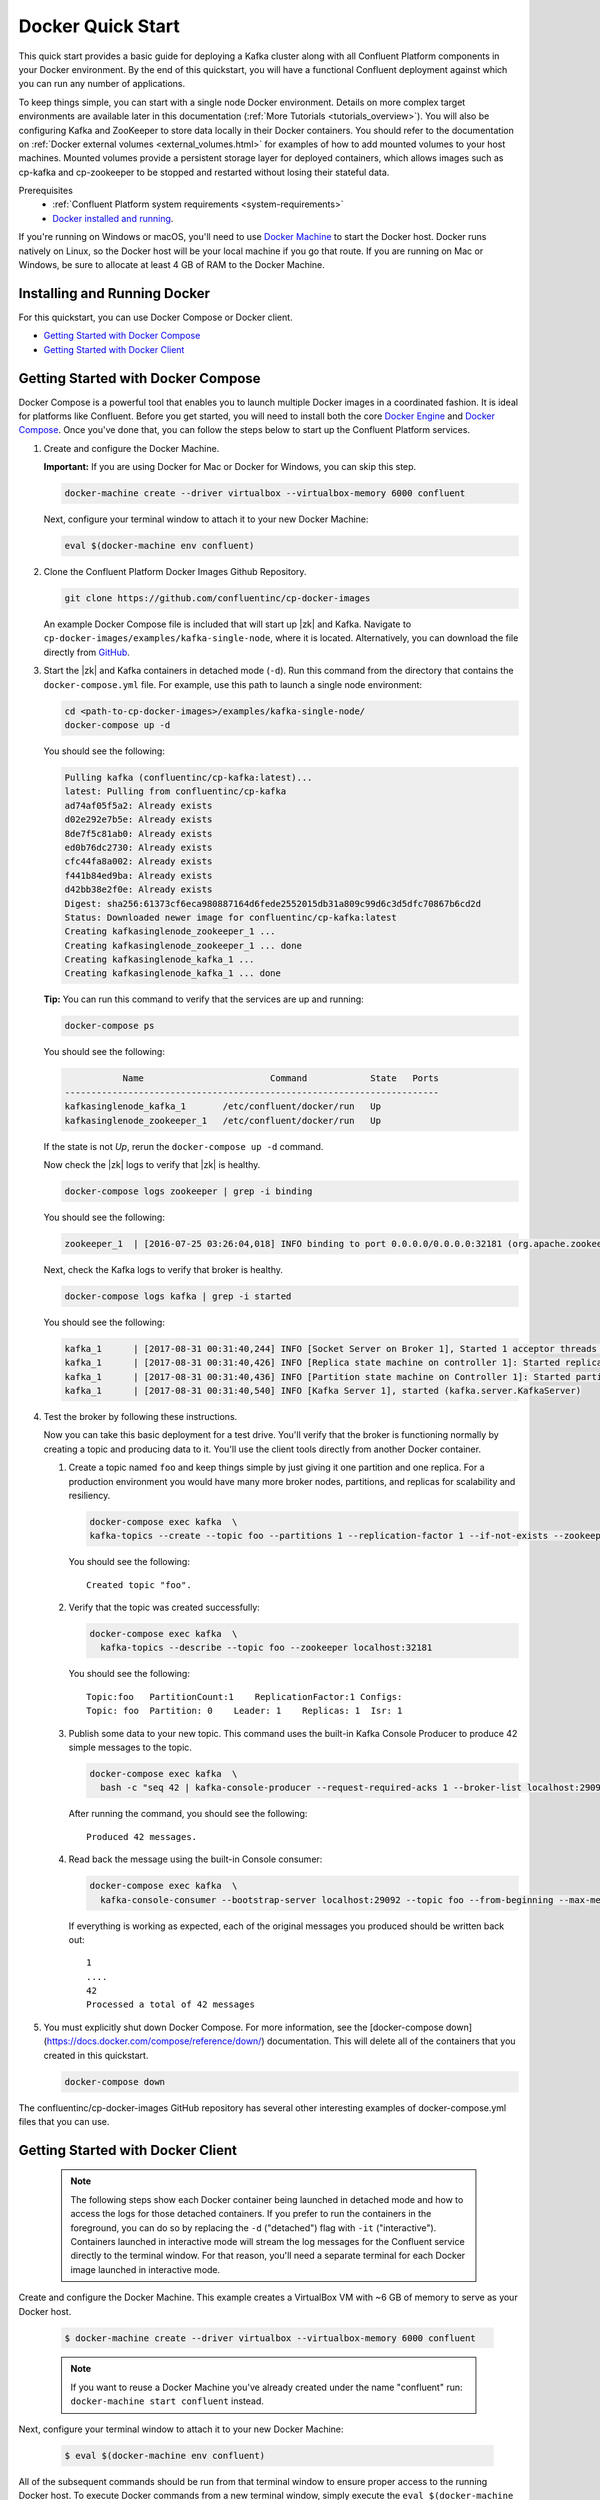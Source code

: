 .. _docker_quickstart:

Docker Quick Start
==================

This quick start provides a basic guide for deploying a Kafka cluster along with all Confluent Platform components in your Docker environment.  By the end of this quickstart, you will have a functional Confluent deployment against which you can run any number of applications.

To keep things simple, you can start with a single node Docker environment.  Details on more complex target environments are available later in this documentation (:ref:`More Tutorials <tutorials_overview>`).  You will also be configuring Kafka and ZooKeeper to store data locally in their Docker containers.  You should refer to the documentation on :ref:`Docker external volumes <external_volumes.html>` for examples of how to add mounted volumes to your host machines.  Mounted volumes provide a persistent storage layer for deployed containers, which allows images such as cp-kafka and cp-zookeeper to be stopped and restarted without losing their stateful data.  

Prerequisites
    * :ref:`Confluent Platform system requirements <system-requirements>`
    * `Docker installed and running <https://docs.docker.com/engine/installation/>`_.

If you're running on Windows or macOS, you'll need to use `Docker Machine <https://docs.docker.com/machine/install-machine/>`_ to start the Docker host.  Docker runs natively on Linux, so the Docker host will be your local machine if you go that route.  If you are running on Mac or Windows, be sure to allocate at least 4 GB of RAM to the Docker Machine.

Installing and Running Docker
~~~~~~~~~~~~~~~~~~~~~~~~~~~~~

For this quickstart, you can use Docker Compose or Docker client.

* `Getting Started with Docker Compose`_
* `Getting Started with Docker Client`_


.. _quickstart_compose:

Getting Started with Docker Compose
~~~~~~~~~~~~~~~~~~~~~~~~~~~~~~~~~~~

Docker Compose is a powerful tool that enables you to launch multiple Docker images in a coordinated fashion.  It is ideal for platforms like Confluent.  Before you get started, you will need to install both the core `Docker Engine <https://docs.docker.com/engine/installation/>`_ and `Docker Compose <https://docs.docker.com/compose/install/>`_.  Once you've done that, you can follow the steps below to start up the Confluent Platform services.

#. Create and configure the Docker Machine.

   **Important:** If you are using Docker for Mac or Docker for Windows, you can skip this step.

   .. sourcecode:: bash

     docker-machine create --driver virtualbox --virtualbox-memory 6000 confluent

   Next, configure your terminal window to attach it to your new Docker Machine:

   .. sourcecode:: bash

     eval $(docker-machine env confluent)

#. Clone the Confluent Platform Docker Images Github Repository.

   .. sourcecode:: bash

     git clone https://github.com/confluentinc/cp-docker-images

   An example Docker Compose file is included that will start up |zk| and Kafka. Navigate to ``cp-docker-images/examples/kafka-single-node``, where it is located.  Alternatively, you can download the file directly from `GitHub <https://github.com/confluentinc/cp-docker-images/raw/master/examples/kafka-single-node/docker-compose.yml>`_.

   .. sourcecode:: bash
    cd cp-docker-images/examples/kafka-single-node


#. Start the |zk| and Kafka containers in detached mode (``-d``).  Run this command from the directory that contains the ``docker-compose.yml`` file. For example, use this path to launch a single node environment:

   .. sourcecode:: bash

       cd <path-to-cp-docker-images>/examples/kafka-single-node/
       docker-compose up -d

   You should see the following:

   .. sourcecode:: bash

        Pulling kafka (confluentinc/cp-kafka:latest)...
        latest: Pulling from confluentinc/cp-kafka
        ad74af05f5a2: Already exists
        d02e292e7b5e: Already exists
        8de7f5c81ab0: Already exists
        ed0b76dc2730: Already exists
        cfc44fa8a002: Already exists
        f441b84ed9ba: Already exists
        d42bb38e2f0e: Already exists
        Digest: sha256:61373cf6eca980887164d6fede2552015db31a809c99d6c3d5dfc70867b6cd2d
        Status: Downloaded newer image for confluentinc/cp-kafka:latest
        Creating kafkasinglenode_zookeeper_1 ... 
        Creating kafkasinglenode_zookeeper_1 ... done
        Creating kafkasinglenode_kafka_1 ... 
        Creating kafkasinglenode_kafka_1 ... done

   **Tip:** You can run this command to verify that the services are up and running:

   .. sourcecode:: bash

       docker-compose ps

   You should see the following:

   .. sourcecode:: bash

                  Name                        Command            State   Ports
       -----------------------------------------------------------------------
       kafkasinglenode_kafka_1       /etc/confluent/docker/run   Up
       kafkasinglenode_zookeeper_1   /etc/confluent/docker/run   Up

   If the state is not `Up`, rerun the ``docker-compose up -d`` command.

   Now check the |zk| logs to verify that |zk| is healthy.

   .. sourcecode:: bash

       docker-compose logs zookeeper | grep -i binding

   You should see the following:

   .. sourcecode:: bash

       zookeeper_1  | [2016-07-25 03:26:04,018] INFO binding to port 0.0.0.0/0.0.0.0:32181 (org.apache.zookeeper.server.NIOServerCnxnFactory)

   Next, check the Kafka logs to verify that broker is healthy.

   .. sourcecode:: bash

       docker-compose logs kafka | grep -i started

   You should see the following:

   .. sourcecode:: bash

       kafka_1      | [2017-08-31 00:31:40,244] INFO [Socket Server on Broker 1], Started 1 acceptor threads (kafka.network.SocketServer)
       kafka_1      | [2017-08-31 00:31:40,426] INFO [Replica state machine on controller 1]: Started replica state machine with initial state -> Map() (kafka.controller.ReplicaStateMachine)
       kafka_1      | [2017-08-31 00:31:40,436] INFO [Partition state machine on Controller 1]: Started partition state machine with initial state -> Map() (kafka.controller.PartitionStateMachine)
       kafka_1      | [2017-08-31 00:31:40,540] INFO [Kafka Server 1], started (kafka.server.KafkaServer)

#. Test the broker by following these instructions.

   Now you can take this basic deployment for a test drive.  You'll verify that the broker is functioning normally by creating a topic and producing data to it.  You'll use the client tools directly from another Docker container.

   #. Create a topic named ``foo`` and keep things simple by just giving it one partition and one replica.  For a production environment you would have many more broker nodes, partitions, and replicas for scalability and resiliency. 

      .. sourcecode:: bash

        docker-compose exec kafka  \
        kafka-topics --create --topic foo --partitions 1 --replication-factor 1 --if-not-exists --zookeeper localhost:32181

      You should see the following:

      ::

        Created topic "foo".  

   #. Verify that the topic was created successfully:

      .. sourcecode:: bash

        docker-compose exec kafka  \
          kafka-topics --describe --topic foo --zookeeper localhost:32181

      You should see the following:

      ::

        Topic:foo   PartitionCount:1    ReplicationFactor:1 Configs:
        Topic: foo  Partition: 0    Leader: 1    Replicas: 1  Isr: 1

   #. Publish some data to your new topic. This command uses the built-in Kafka Console Producer to produce 42 simple messages to the topic.

      .. sourcecode:: bash

        docker-compose exec kafka  \
          bash -c "seq 42 | kafka-console-producer --request-required-acks 1 --broker-list localhost:29092 --topic foo && echo 'Produced 42 messages.'"

      After running the command, you should see the following:

      ::

        Produced 42 messages.

   #. Read back the message using the built-in Console consumer:

      .. sourcecode:: bash

        docker-compose exec kafka  \
          kafka-console-consumer --bootstrap-server localhost:29092 --topic foo --from-beginning --max-messages 42

      If everything is working as expected, each of the original messages you produced should be written back out:

      ::

        1
        ....
        42
        Processed a total of 42 messages

#. You must explicitly shut down Docker Compose. For more information, see the [docker-compose down](https://docs.docker.com/compose/reference/down/) documentation. This will delete all of the containers that you created in this quickstart.

   .. sourcecode:: bash

       docker-compose down

The confluentinc/cp-docker-images GitHub repository has several other interesting examples of docker-compose.yml files that you can use.

.. _quickstart_engine:

Getting Started with Docker Client
~~~~~~~~~~~~~~~~~~~~~~~~~~~~~~~~~~~~

  .. note::

    The following steps show each Docker container being launched in detached mode and how to access the logs for those detached containers.  If you prefer to run the containers in the foreground, you can do so by replacing the ``-d`` ("detached") flag with ``-it`` ("interactive"). Containers launched in interactive mode will stream the log messages for the Confluent service directly to the terminal window.  For that reason, you'll need a separate terminal for each Docker image launched in interactive mode.

Create and configure the Docker Machine. This example creates a VirtualBox VM with ~6 GB of memory to serve as your Docker host.

  .. sourcecode:: console

    $ docker-machine create --driver virtualbox --virtualbox-memory 6000 confluent

  .. note::

    If you want to reuse a Docker Machine you've already created under the name "confluent" run: ``docker-machine start confluent`` instead.

Next, configure your terminal window to attach it to your new Docker Machine:

  .. sourcecode:: console

    $ eval $(docker-machine env confluent)

All of the subsequent commands should be run from that terminal window to ensure proper access to the running Docker host.  To execute Docker commands from a new terminal window, simply execute the ``eval $(docker-machine env confluent)`` first.

|zk|
+++++++++++++++++

Start |zk|. You'll need to keep this service running throughout, so use a dedicated terminal window if you plan to launch the image in the foreground.

  .. sourcecode:: console

    $ docker run -d \
        --net=host \
        --name=zookeeper \
        -e ZOOKEEPER_CLIENT_PORT=32181 \
        confluentinc/cp-zookeeper:4.0.3

  This command instructs Docker to launch an instance of the ``confluentinc/cp-zookeeper:4.0.3`` container and name it ``zookeeper``.  We also specify that we want to use host networking and pass in the required parameter for running Zookeeper: ``ZOOKEEPER_CLIENT_PORT``.  For a full list of the available configuration options and more details on passing environment variables into Docker containers, see the `configuration reference docs <configuration.html>`_.

  Use the following command to check the Docker logs to confirm that the container has booted up successfully and started the |zk| service.

  .. sourcecode:: console

    $ docker logs zookeeper

  With this command, you're referencing the container name that you want to see the logs for.  To list all containers (running or failed), you can always run ``docker ps -a``.  This is especially useful when running in detached mode.

  When you output the logs for |zk|, you should see the following message at the end of the log output:

  ::

    [2016-07-24 05:15:35,453] INFO binding to port 0.0.0.0/0.0.0.0:32181 (org.apache.zookeeper.server.NIOServerCnxnFactory)

  Note that the message shows the |zk| service listening at the port you passed in as ``ZOOKEEPER_CLIENT_PORT`` above.

  If the service is not running, the log messages should provide details to help you identify the problem.   Some common errors include:

		* Network port already in use.   In that case, you'll see a message indicating that the |zk| service could not bind to the selected port.  Simply change to an open port or identify (and stop) the Docker container that has a service using that port.
		* Insufficient resources.   In rare occasions, you may see memory allocation or other low-level failures at startup. This will only happen if you dramatically overload the capacity of your Docker host.

Kafka
+++++

Start Kafka.

  .. sourcecode:: console

      $ docker run -d \
          --net=host \
          --name=kafka \
          -e KAFKA_ZOOKEEPER_CONNECT=localhost:32181 \
          -e KAFKA_ADVERTISED_LISTENERS=PLAINTEXT://localhost:29092 \
          -e KAFKA_OFFSETS_TOPIC_REPLICATION_FACTOR=1 \
          confluentinc/cp-kafka:4.0.3

  .. note::

    You'll notice that the ``KAFKA_ADVERTISED_LISTENERS`` variable is set to ``localhost:29092``.  This will make Kafka accessible from outside the container by advertising it's location on the Docker host.  You also passed in the |zk| port that you used when launching that container a moment ago.   Because you are using ``--net=host``, the hostname for the |zk| service can be left at ``localhost``.

    Also notice that ``KAFKA_OFFSETS_TOPIC_REPLICATION_FACTOR`` is set to 1.  This is needed when you are running with a single-node cluster.  If you have three or more nodes, you do not need to change this from the default.

  Check the logs to see the broker has booted up successfully:

  .. sourcecode:: console

    $ docker logs kafka

  You should see the following at the end of the log output:

  ::

    ....
    [2016-07-15 23:31:00,295] INFO [Kafka Server 1], started (kafka.server.KafkaServer)
    ...
    ...
    [2016-07-15 23:31:00,349] INFO [Controller 1]: New broker startup callback for 1 (kafka.controller.KafkaController)
    [2016-07-15 23:31:00,350] INFO [Controller-1-to-broker-1-send-thread], Starting  (kafka.controller.RequestSendThread)
    ...

.. _test_drive:

Now you can take this very basic deployment for a test drive.  You'll verify that the broker is functioning normally by creating a topic and producing data to it.  You'll use the client tools directly from another Docker container.

  First, you'll create a topic.  You'll name it ``foo`` and keep things simple by just giving it one partition and only one replica.  Production environments with more broker nodes would obviously use higher values for both partitions and replicas for scalability and resiliency. 

  .. sourcecode:: console

    $ docker run \
      --net=host \
      --rm confluentinc/cp-kafka:4.0.3 \
      kafka-topics --create --topic foo --partitions 1 --replication-factor 1 --if-not-exists --zookeeper localhost:32181

  You should see the following:

  ::

    Created topic "foo".

  Before moving on, verify that the topic was created successfully:

  .. sourcecode:: console

    $ docker run \
      --net=host \
      --rm \
      confluentinc/cp-kafka:4.0.3 \
      kafka-topics --describe --topic foo --zookeeper localhost:32181

  You should see the following:

  ::

    Topic:foo   PartitionCount:1    ReplicationFactor:1 Configs:
    Topic: foo  Partition: 0    Leader: 1001    Replicas: 1001  Isr: 1001

  Next, you'll publish some data to your new topic:

  .. sourcecode:: console

    $ docker run \
      --net=host \
      --rm \
      confluentinc/cp-kafka:4.0.3 \
      bash -c "seq 42 | kafka-console-producer --request-required-acks 1 --broker-list localhost:29092 --topic foo && echo 'Produced 42 messages.'"

  This command will use the built-in Kafka Console Producer to produce 42 simple messages to the topic. After running the command, you should see the following:

  ::

    Produced 42 messages.

  To complete the story, you can read back the message using the built-in Console consumer:

  .. sourcecode:: console

    $ docker run \
      --net=host \
      --rm \
      confluentinc/cp-kafka:4.0.3 \
      kafka-console-consumer --bootstrap-server localhost:29092 --topic foo --from-beginning --max-messages 42

  If everything is working as expected, each of the original messages you produced should be written back out:

  ::

    1
    ....
    42
    Processed a total of 42 messages

Schema Registry
+++++++++++++++

Now that you have Kafka and |zk| up and running, you can deploy some of the other components included in Confluent Platform. You'll start by using the Schema Registry to create a new schema and send some Avro data to a Kafka topic. Although you would normally do this from one of your applications, you'll use a utility provided with Schema Registry to send the data without having to write any code.

  First, start the Schema Registry container:

  .. sourcecode:: console

    $ docker run -d \
      --net=host \
      --name=schema-registry \
      -e SCHEMA_REGISTRY_KAFKASTORE_CONNECTION_URL=localhost:32181 \
      -e SCHEMA_REGISTRY_HOST_NAME=localhost \
      -e SCHEMA_REGISTRY_LISTENERS=http://localhost:8081 \
      confluentinc/cp-schema-registry:4.0.3

  As you did before, you can check that it started correctly by viewing the logs.

  .. sourcecode:: console

    $ docker logs schema-registry

  For the next step, you'll publish data to a new topic that will leverage the Schema Registry. For the sake of simplicity, you'll launch a second Schema Registry container in interactive mode, and then execute the ``kafka-avro-console-producer`` utility from there.

  .. sourcecode:: console

    $ docker run -it --net=host --rm confluentinc/cp-schema-registry:4.0.0 bash


  Direct the utility at the local Kafka cluster, tell it to write to the topic ``bar``, read each line of input as an Avro message, validate the schema against the Schema Registry at the specified URL, and finally indicate the format of the data.

  .. sourcecode:: console

    # /usr/bin/kafka-avro-console-producer \
      --broker-list localhost:29092 --topic bar \
      --property value.schema='{"type":"record","name":"myrecord","fields":[{"name":"f1","type":"string"}]}'

  Once started, the process will wait for you to enter messages, one per line, and will send them immediately when you hit the ``Enter`` key. Try entering a few messages:

  ::

    {"f1": "value1"}
    {"f1": "value2"}
    {"f1": "value3"}

  .. note::

    If you hit ``Enter`` with an empty line, it will be interpreted as a null value and cause an error. You can simply start the console producer again to continue sending messages.

  When you're done, use ``Ctrl+C`` or ``Ctrl+D`` to stop the producer client.  You can then type ``exit`` to leave the container altogether.  Now that you've written avro data to Kafka, you should check that the data was actually produced as expected to consume it.  Although the Schema Registry also ships with a built-in console consumer utility, you'll instead demonstrate how to read it from outside the container on your local machine via the REST Proxy.  The REST Proxy depends on the Schema Registry when producing/consuming avro data, so you'll need to pass in the details for the detached Schema Registry container you launched above.

REST Proxy
++++++++++

This section describes how to deploy the REST Proxy container and then consume data from the Confluent REST Proxy service.

  First, start up the REST Proxy:

  .. sourcecode:: console

    $ docker run -d \
      --net=host \
      --name=kafka-rest \
      -e KAFKA_REST_ZOOKEEPER_CONNECT=localhost:32181 \
      -e KAFKA_REST_LISTENERS=http://localhost:8082 \
      -e KAFKA_REST_SCHEMA_REGISTRY_URL=http://localhost:8081 \
      -e KAFKA_REST_HOST_NAME=localhost \
      confluentinc/cp-kafka-rest:4.0.3

  For the next two steps, you're going to use CURL commands to talk to the REST Proxy. Your deployment steps thus far have ensured that both the REST Proxy container and the Schema Registry container are accessible directly through network ports on your local host.  The REST Proxy service is listening at http://localhost:8082  As above, you'll launch a new Docker container from which to execute your commands:

  .. sourcecode:: console

    $ docker run -it --net=host --rm confluentinc/cp-schema-registry:4.0.0 bash

  The first step in consuming data via the REST Proxy is to create a consumer instance.

  .. sourcecode:: console

    # curl -X POST -H "Content-Type: application/vnd.kafka.v1+json" \
      --data '{"name": "my_consumer_instance", "format": "avro", "auto.offset.reset": "smallest"}' \
      http://localhost:8082/consumers/my_avro_consumer

  You should see the following:

  .. sourcecode:: console

    {"instance_id":"my_consumer_instance","base_uri":"http://localhost:8082/consumers/my_avro_consumer/instances/my_consumer_instance"}

  Your next ``curl`` command will retrieve data from a topic in your cluster (``bar`` in this case).  The messages will be decoded, translated to JSON, and included in the response. The schema used for deserialization is retrieved automatically from the Schema Registry service, which you told the REST Proxy how to find by setting the ``KAFKA_REST_SCHEMA_REGISTRY_URL`` variable on startup.

  .. sourcecode:: console

    # curl -X GET -H "Accept: application/vnd.kafka.avro.v1+json" \
      http://localhost:8082/consumers/my_avro_consumer/instances/my_consumer_instance/topics/bar

  You should see the following:

  .. sourcecode:: console

    [{"key":null,"value":{"f1":"value1"},"partition":0,"offset":0},{"key":null,"value":{"f1":"value2"},"partition":0,"offset":1},{"key":null,"value":{"f1":"value3"},"partition":0,"offset":2}]

Confluent Control Center
++++++++++++++++++++++++

The Control Center application provides enterprise-grade capabilities for monitoring and managing your Confluent deployment. Control Center is part of the Confluent Enterprise offering; a trial license will support the image for the first 30 days after your deployment.

Stream Monitoring
^^^^^^^^^^^^^^^^^

This portion of the quick start provides an overview of how to use Confluent Control Center with console producers and consumers to monitor consumption and latency.

  You'll launch the Confluent Control Center image the same as you've done for earlier containers, connecting to the |zk| and Kafka containers that are already running.  This is also a good opportunity to illustrate mounted volumes, so you'll first create a directory on the Docker Machine host for Control Center data.

  .. sourcecode:: console

    $ docker-machine ssh confluent

    docker@confluent:~$ mkdir -p /tmp/control-center/data
    docker@confluent:~$ exit


  Now you start Control Center, binding its data directory to the directory you just created and its HTTP interface to port 9021.

  .. sourcecode:: console

    $ docker run -d \
      --name=control-center \
      --net=host \
      --ulimit nofile=16384:16384 \
      -p 9021:9021 \
      -v /tmp/control-center/data:/var/lib/confluent-control-center \
      -e CONTROL_CENTER_ZOOKEEPER_CONNECT=localhost:32181 \
      -e CONTROL_CENTER_BOOTSTRAP_SERVERS=localhost:29092 \
      -e CONTROL_CENTER_REPLICATION_FACTOR=1 \
      -e CONTROL_CENTER_MONITORING_INTERCEPTOR_TOPIC_PARTITIONS=1 \
      -e CONTROL_CENTER_INTERNAL_TOPICS_PARTITIONS=1 \
      -e CONTROL_CENTER_STREAMS_NUM_STREAM_THREADS=2 \
      -e CONTROL_CENTER_CONNECT_CLUSTER=http://localhost:28082 \
      confluentinc/cp-enterprise-control-center:4.0.3

  Control Center will create the topics it needs in Kafka.  Check that it started correctly by searching its logs with the following command:

  .. sourcecode:: console

    $ docker logs control-center | grep Started

  You should see the following:

  .. sourcecode:: console

    [2016-08-26 18:47:26,809] INFO Started NetworkTrafficServerConnector@26d96e5{HTTP/1.1}{0.0.0.0:9021} (org.eclipse.jetty.server.NetworkTrafficServerConnector)
    [2016-08-26 18:47:26,811] INFO Started @5211ms (org.eclipse.jetty.server.Server)

  To see the Control Center UI, open the link http://<ip-of-docker-host>:9021 in your browser.  The Docker Host IP is displayed with the command ``docker-machine ip confluent``.  If your Docker daemon is running on a remote machine (such as an AWS EC2 instance), you'll need to allow TCP access to that instance on port 9021. This is done in AWS by adding a "Custom TCP Rule" to the instance's security group; the rule should all access to port 9021 from any source IP.

  Initially, the Stream Monitoring UI will have no data.

  .. figure:: images/c3-quickstart-init.png
   :scale: 50%
   :align: center

   Confluent Control Center Initial View

  Next, you'll run the console producer and consumer with monitoring interceptors configured and see the data in Control Center.  First you need to create a topic for testing.

  .. sourcecode:: console

    $ docker run \
      --net=host \
      --rm confluentinc/cp-kafka:4.0.3 \
      kafka-topics --create --topic c3-test --partitions 1 --replication-factor 1 --if-not-exists --zookeeper localhost:32181

  Now use the console producer with the monitoring interceptor enabled to send data

  .. sourcecode:: console

    $ while true;
    do
      docker run \
        --net=host \
        --rm \
        -e CLASSPATH=/usr/share/java/monitoring-interceptors/monitoring-interceptors-4.0.3.jar \
        confluentinc/cp-kafka-connect:4.0.3 \
        bash -c 'seq 10000 | kafka-console-producer --request-required-acks 1 --broker-list localhost:29092 --topic c3-test --producer-property interceptor.classes=io.confluent.monitoring.clients.interceptor.MonitoringProducerInterceptor --producer-property acks=1 && echo "Produced 10000 messages."'
        sleep 10;
    done

  This command will use the built-in Kafka Console Producer to produce 10000 simple messages on a 10 second interval to the ``c3-test`` topic. After running the command, you should see the following:

  ::

    Produced 10000 messages.

  The message will repeat every 10 seconds, as successive iterations of the shell loop are executed.   You can terminate the client with a ``Ctrl+C``.

  You'll use the console consumer with the monitoring interceptor enabled to read the data.  You'll want to run this command in a separate terminal window (prepared with the ``eval $(docker-machine env confluent)`` as described earlier).

  .. sourcecode:: console

    $ OFFSET=0
    $ while true;
    do
      docker run \
        --net=host \
        --rm \
        -e CLASSPATH=/usr/share/java/monitoring-interceptors/monitoring-interceptors-4.0.3.jar \
        confluentinc/cp-kafka-connect:4.0.3 \
        bash -c 'kafka-console-consumer --consumer-property group.id=qs-consumer --consumer-property interceptor.classes=io.confluent.monitoring.clients.interceptor.MonitoringConsumerInterceptor --bootstrap-server localhost:29092 --topic c3-test --offset '$OFFSET' --partition 0 --max-messages=1000'
      sleep 1;
      let OFFSET=OFFSET+1000
    done

  If everything is working as expected, each of the original messages you produced should be written back out:

  ::

    1
    ....
    1000
    Processed a total of 1000 messages

  You've intentionally setup a slow consumer to consume at a rate 
  of 1000 messages per second. You'll soon reach a steady state 
  where the producer window shows an update every 10 seconds while 
  the consumer window shows bursts of 1000 messages received 
  every 1 second. The monitoring activity should appear in the 
  Control Center UI after 15 to 30 seconds.  If you don't see any 
  activity, use the scaling selector in the upper left hand corner 
  of the web page to select a smaller time window (the default is 
  4 hours, and you'll want to zoom in to a 10-minute scale).  You 
  will notice there will be moments where the bars are colored red 
  to reflect the slow consumption of data.

  .. figure:: images/c3-quickstart-monitoring-data.png
   :scale: 50%
   :align: center

Alerts
^^^^^^
Confluent Control Center provides alerting functionality to
notify you when anomalous events occur in your cluster. This
section assumes the console producer and
consumer you launched to illustrate the stream monitoring features
are still running in the background.

The Alerts and Overview link on the lefthand navigation sidebar displays a history of all triggered events. To begin receiving 
alerts, you'll need to create a trigger. Click the "Triggers" 
navigation item and then select "+ New trigger".

Let's configure a trigger to fire when the difference between your actual
consumption and expected consumption is greater than 1000 messages:

  .. figure:: images/c3-quickstart-new-trigger-form.png
    :scale: 50%
    :align: center

    New trigger

Set the trigger name to be "Underconsumption", which is what will be displayed
on the history page when your trigger fires. You need to select a specific
consumer group (``qs-consumer``) for this trigger.   That's the name of 
the group you specified above in your invocation of 
``kafka-console-consumer``.

Set the trigger metric to be "Consumption difference" where the
condition is "Greater than" 1000 messages. The buffer time (in seconds) is the
wall clock time you will wait before firing the trigger to make sure the trigger
condition is not too transient.

After saving the trigger, Control Center will now prompt us to associate an action that will execute when
your newly created trigger fires. For now, the only action is to send an email.
Select your new trigger and choose maximum send rate for your alert email.

  .. figure:: images/c3-quickstart-new-action-form.png
    :scale: 50%
    :align: center

    New action


Let's return to your trigger history page. In a short while, you should see
a new trigger show up in your alert history. This is because you setup your
consumer to consume data at a slower rate than your producer.

  .. figure:: images/c3-quickstart-alerts-history.png
    :scale: 50%
    :align: center

    A newly triggered event


Kafka Connect
+++++++++++++

Getting Started
^^^^^^^^^^^^^^^

In this section, you'll create a simple data pipeline using Kafka Connect. You'll start by reading data from a file and writing that data to a new file.  You will then extend the pipeline to show how to use Connect to read from a database table.  This example is meant to be simple for the sake of this quickstart.  If you'd like a more in-depth example, please refer to the `Using a JDBC Connector with avro data <tutorials/connect-avro-jdbc.html>`_ tutorial.

First, let's start up a container with Kafka Connect.  Connect stores all its stateful data (configuration, status, and internal offsets for connectors) directly in Kafka topics. You will create these topics now in the Kafka cluster you have running from the steps above.

  .. sourcecode:: console

    $ docker run \
      --net=host \
      --rm \
      confluentinc/cp-kafka:4.0.3 \
      kafka-topics --create --topic quickstart-offsets --partitions 1 --replication-factor 1 --if-not-exists --zookeeper localhost:32181

  .. note::

    It is possible to allow connect to auto-create these topics by enabling the autocreation setting.  However, it is recommended that you do it manually, as these topics are important for connect to function and you'll likely want to control settings such as replication factor and number of partitions.

Next, create a topic for storing data that you'll be sending to Kafka.

  .. sourcecode:: bash

    docker run \
      --net=host \
      --rm \
      confluentinc/cp-kafka:4.0.3 \
      kafka-topics --create --topic quickstart-data --partitions 1 --replication-factor 1 --if-not-exists --zookeeper localhost:32181


Now you should verify that the topics are created before moving on:

  .. sourcecode:: console

    $ docker run \
       --net=host \
       --rm \
       confluentinc/cp-kafka:4.0.3 \
       kafka-topics --describe --zookeeper localhost:32181

For this example, you'll create a FileSourceConnector, a FileSinkConnector and directories for storing the input and output files. If you are running Docker Machine then you will need to SSH into the VM to run these commands by running ``docker-machine ssh <your machine name>``.

  First, let's start a Connect worker in distributed mode. This command points Connect to the three topics that you created in the first step of this quickstart.

  .. sourcecode:: console

      $ docker run -d \
        --name=kafka-connect \
        --net=host \
        -e CONNECT_PRODUCER_INTERCEPTOR_CLASSES=io.confluent.monitoring.clients.interceptor.MonitoringProducerInterceptor \
        -e CONNECT_CONSUMER_INTERCEPTOR_CLASSES=io.confluent.monitoring.clients.interceptor.MonitoringConsumerInterceptor \
        -e CONNECT_BOOTSTRAP_SERVERS=localhost:29092 \
        -e CONNECT_REST_PORT=28082 \
        -e CONNECT_GROUP_ID="quickstart" \
        -e CONNECT_CONFIG_STORAGE_TOPIC="quickstart-config" \
        -e CONNECT_OFFSET_STORAGE_TOPIC="quickstart-offsets" \
        -e CONNECT_STATUS_STORAGE_TOPIC="quickstart-status" \
        -e CONNECT_CONFIG_STORAGE_REPLICATION_FACTOR=1 \
        -e CONNECT_OFFSET_STORAGE_REPLICATION_FACTOR=1 \
        -e CONNECT_STATUS_STORAGE_REPLICATION_FACTOR=1 \
        -e CONNECT_KEY_CONVERTER="org.apache.kafka.connect.json.JsonConverter" \
        -e CONNECT_VALUE_CONVERTER="org.apache.kafka.connect.json.JsonConverter" \
        -e CONNECT_INTERNAL_KEY_CONVERTER="org.apache.kafka.connect.json.JsonConverter" \
        -e CONNECT_INTERNAL_VALUE_CONVERTER="org.apache.kafka.connect.json.JsonConverter" \
        -e CONNECT_REST_ADVERTISED_HOST_NAME="localhost" \
        -e CONNECT_LOG4J_ROOT_LOGLEVEL=DEBUG \
        -e CONNECT_LOG4J_LOGGERS=org.reflections=ERROR \
        -e CONNECT_PLUGIN_PATH=/usr/share/java \
        -e CONNECT_REST_HOST_NAME="localhost" \
        -v /tmp/quickstart/file:/tmp/quickstart \
        confluentinc/cp-kafka-connect:4.0.3

  Check to make sure that the Connect worker is up by running the following command to search the logs:

  .. sourcecode:: console

    $ docker logs kafka-connect | grep started

  You should see the following:

  .. sourcecode:: console

    [2016-08-25 18:25:19,665] INFO Herder started (org.apache.kafka.connect.runtime.distributed.DistributedHerder)
    [2016-08-25 18:25:19,676] INFO Kafka Connect started (org.apache.kafka.connect.runtime.Connect)

  Next, let's create the directory where you'll store the input and output data files.  Remember, you must do this within the Docker Host.

  .. sourcecode:: console

    $ docker exec kafka-connect mkdir -p /tmp/quickstart/file

  You will now create your first connector for reading a file from disk.  To do this, start by creating a file with some data. Again, if you are running Docker Machine then you will need to SSH into the VM to run these commands by running ``docker-machine ssh <your machine name>``. (You may also need to run the command as root).

  .. sourcecode:: console

    $ docker exec kafka-connect sh -c 'seq 1000 > /tmp/quickstart/file/input.txt'

Now create the connector using the Kafka Connect REST API. (Note: Make sure you have ``curl`` installed!)

  Set the ``CONNECT_HOST`` environment variable.  If you are running this on Docker Machine, then the hostname will need to be ``docker-machine ip <your Docker machine name>``. If you are running on a cloud provider like AWS, you will either need to have port ``28082`` open or you can SSH into the VM and run the following command:

  .. sourcecode:: console

    $ export CONNECT_HOST=localhost

  The next step is to create the File Source connector.

  .. sourcecode:: console

    $ docker exec kafka-connect curl -s -X POST \
      -H "Content-Type: application/json" \
      --data '{"name": "quickstart-file-source", "config": {"connector.class":"org.apache.kafka.connect.file.FileStreamSourceConnector", "tasks.max":"1", "topic":"quickstart-data", "file": "/tmp/quickstart/file/input.txt"}}' \
      http://$CONNECT_HOST:28082/connectors

  After running the command, you should see the following:

  .. sourcecode:: console

    {"name":"quickstart-file-source","config":{"connector.class":"org.apache.kafka.connect.file.FileStreamSourceConnector","tasks.max":"1","topic":"quickstart-data","file":"/tmp/quickstart/file/input.txt","name":"quickstart-file-source"},"tasks":[]}


  Before moving on, check the status of the connector using curl as shown below:

  .. sourcecode:: console

    $ docker exec kafka-connect curl -s -X GET http://$CONNECT_HOST:28082/connectors/quickstart-file-source/status

  You should see the following output including the ``state`` of the connector as ``RUNNING``:

  .. sourcecode:: console

    {"name":"quickstart-file-source","connector":{"state":"RUNNING","worker_id":"localhost:28082"},"tasks":[{"state":"RUNNING","id":0,"worker_id":"localhost:28082"}]}

Now that the connector is up and running, try reading a sample of 10 records from the ``quickstart-data`` topic to check if the connector is uploading data to Kafka, as expected.   You'll want to do this in a separate terminal window, retaining the ssh session to the Docker Host for later commands.

  .. sourcecode:: console

    $ docker run \
     --net=host \
     --rm \
     confluentinc/cp-kafka:4.0.3 \
     kafka-console-consumer --bootstrap-server localhost:29092 --topic quickstart-data --from-beginning --max-messages 10

  You should see the following:

  .. sourcecode:: console

    {"schema":{"type":"string","optional":false},"payload":"1"}
    {"schema":{"type":"string","optional":false},"payload":"2"}
    {"schema":{"type":"string","optional":false},"payload":"3"}
    {"schema":{"type":"string","optional":false},"payload":"4"}
    {"schema":{"type":"string","optional":false},"payload":"5"}
    {"schema":{"type":"string","optional":false},"payload":"6"}
    {"schema":{"type":"string","optional":false},"payload":"7"}
    {"schema":{"type":"string","optional":false},"payload":"8"}
    {"schema":{"type":"string","optional":false},"payload":"9"}
    {"schema":{"type":"string","optional":false},"payload":"10"}
    Processed a total of 10 messages

  Success!  You now have a functioning source connector!  Now you can bring balance to the universe by launching a File Sink to read from this topic and write to an output file.  You can do so using the following command from the Docker Host session started earlier:

  .. sourcecode:: console

    $ docker exec kafka-connect curl -X POST -H "Content-Type: application/json" \
        --data '{"name": "quickstart-file-sink", "config": {"connector.class":"org.apache.kafka.connect.file.FileStreamSinkConnector", "tasks.max":"1", "topics":"quickstart-data", "file": "/tmp/quickstart/file/output.txt"}}' \
        http://$CONNECT_HOST:28082/connectors

  You should see the output below in your terminal window, confirming that the ``quickstart-file-sink`` connector has been created and will write to ``/tmp/quickstart/file/output.txt``:

  .. sourcecode:: console

    {"name":"quickstart-file-sink","config":{"connector.class":"org.apache.kafka.connect.file.FileStreamSinkConnector","tasks.max":"1","topics":"quickstart-data","file":"/tmp/quickstart/file/output.txt","name":"quickstart-file-sink"},"tasks":[]}

  As you did before, check the status of the connector:

  .. sourcecode:: console

    $ docker exec kafka-connect curl -s -X GET http://$CONNECT_HOST:28082/connectors/quickstart-file-sink/status

  You should see the following:

  .. sourcecode:: console

    {"name":"quickstart-file-sink","connector":{"state":"RUNNING","worker_id":"localhost:28082"},"tasks":[{"state":"RUNNING","id":0,"worker_id":"localhost:28082"}]}

  Finally, you can check the file to see if the data is present. Once again, you will need to SSH into the VM if you are running Docker Machine.

  .. sourcecode:: console

    $ docker exec kafka-connect cat /tmp/quickstart/file/output.txt

  If everything worked as planned, you should see all of the data you originally wrote to the input file:

  .. sourcecode:: console

    1
    ...
    1000

  Since you're done with the Docker Host session for now, you can exit it with the following command 

  .. sourcecode:: bash

    docker@confluent:~$ exit

Monitoring in Control Center
^^^^^^^^^^^^^^^^^^^^^^^^^^^^

Next you'll see how to monitor the Kafka Connect connectors in Control Center.  Because you specified the monitoring interceptors when you deployed the Connect container, the data flows through all of your connectors will monitored in the same ways as the console producer/consumer tasks you executed above.  Additionally, Control Center allows us to visually manage and deploy connectors, as you'll see now. 

  Select the Management / Kafka Connect link in the Control Center navigation bar.  Select the ``SOURCES`` and ``SINKS`` tabs at the top of the page to see that both the source and sink are running.

  .. figure:: images/c3-quickstart-connect-view-src.png
   :scale: 50%
   :align: center

   Confluent Control Center showing a Connect source

  .. figure:: images/c3-quickstart-connect-view-sink.png
   :scale: 50%
   :align: center

   Confluent Control Center showing a Connect sink


 You should start to see stream monitoring data from Kafka Connect in the Control Center UI from the running connectors.  Remember that the file contained only 1000 messages, so you'll only see a short spike of topic data.

  .. figure:: images/c3-quickstart-connect-monitoring.png
   :scale: 50%
   :align: center

   Confluent Control Center monitoring Kafka Connect

Cleanup
+++++++

After you're done, cleanup is simple.  Run the command ``docker rm -f $(docker ps -a -q)`` to delete all the containers you created in the steps above for your target Docker Host.  Because you allowed Kafka and |zk| to store data on their respective containers, there are no additional volumes to clean up.  If you also want to remove the Docker machine you used, you can do so using ``docker-machine rm <your machine name>``.
